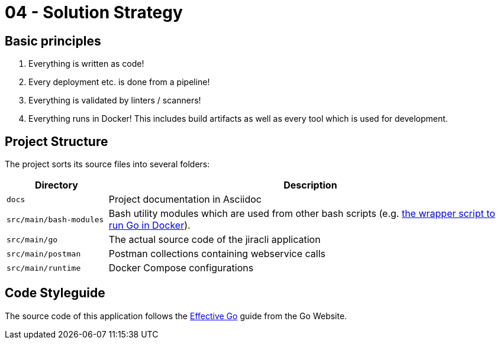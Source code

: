 = 04 - Solution Strategy

== Basic principles
. Everything is written as code!
. Every deployment etc. is done from a pipeline!
. Everything is validated by linters / scanners!
. Everything runs in Docker! This includes build artifacts as well as every tool which is used for development.

== Project Structure
The project sorts its source files into several folders:

[cols="1,4", options="header"]
|===
|Directory |Description
|`docs` |Project documentation in Asciidoc
|`src/main/bash-modules` |Bash utility modules which are used from other bash scripts (e.g. link:xref:AUTO-GENERATED:bash-docs/src/main/bash-modules/go-wrapper-sh.adoc[the wrapper script to run Go in Docker]).
|`src/main/go` |The actual source code of the jiracli application
|`src/main/postman` |Postman collections containing webservice calls
|`src/main/runtime` |Docker Compose configurations
|===

== Code Styleguide
The source code of this application follows the link:https://go.dev/doc/effective_go[Effective Go] guide from the Go Website.

// .Contents
// A short summary and explanation of the fundamental decisions and solution strategies, that shape system architecture. It includes

// * technology decisions
// * decisions about the top-level decomposition of the system, e.g. usage of an architectural pattern or design pattern
// * decisions on how to achieve key quality goals
// * relevant organizational decisions, e.g. selecting a development process or delegating certain tasks to third parties.

// .Motivation
// These decisions form the cornerstones for your architecture. They are the foundation for many other detailed decisions or implementation rules.

// .Form
// Keep the explanations of such key decisions short.

// Motivate what was decided and why it was decided that way,
// based upon problem statement, quality goals and key constraints.
// Refer to details in the following sections.

// .Further Information
// See https://docs.arc42.org/section-4/[Solution Strategy] in the arc42 documentation.


